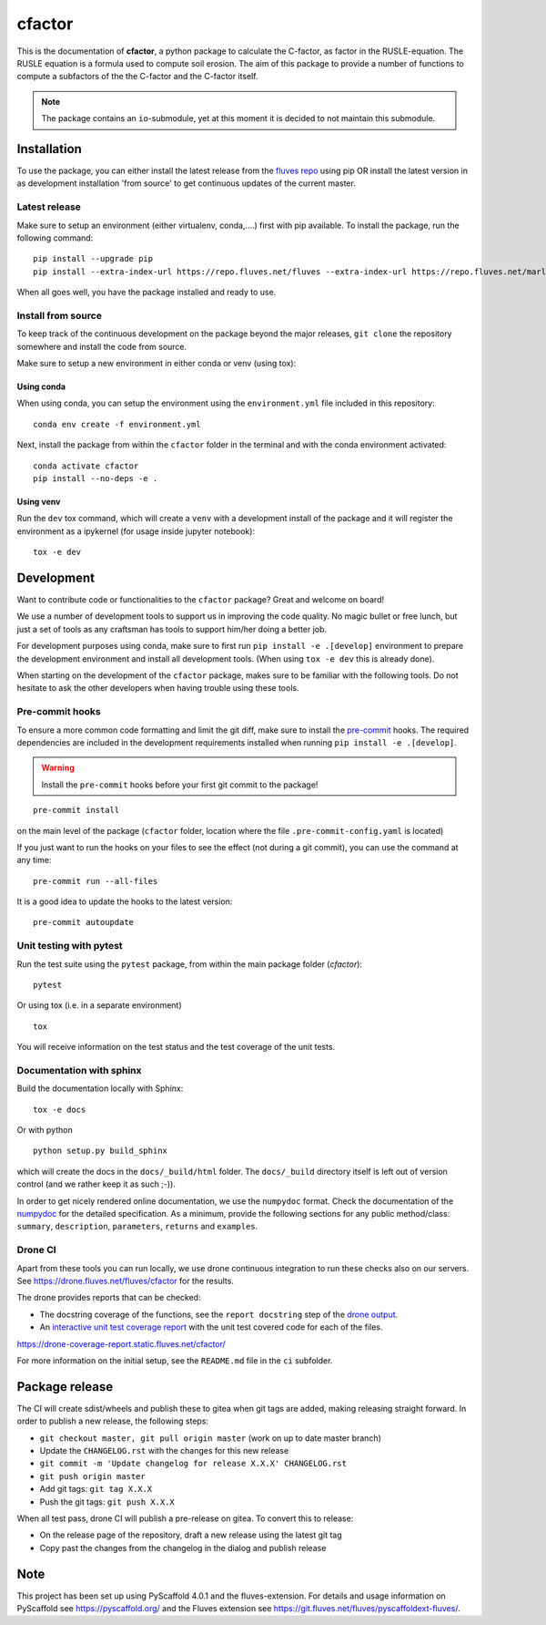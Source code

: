 =======
cfactor
=======

.. image:: https://drone.fluves.net/api/badges/fluves/cfactor/status.svg
    :target: https://drone.fluves.net/fluves/cfactor

This is the documentation of **cfactor**, a python package to calculate the
C-factor, as factor in the RUSLE-equation. The RUSLE equation is a formula
used to compute soil erosion. The aim of this package to provide a number of
functions to compute a subfactors of the the C-factor and the C-factor itself.

.. note::

    The package contains an ``io``-submodule, yet at this moment it is decided
    to not maintain this submodule.

Installation
=============

To use the package, you can either install the latest release from the
`fluves repo <https://repo.fluves.net/fluves/>`_ using pip OR install the
latest version in as development installation 'from source' to get continuous
updates of the current master.

Latest release
--------------

Make sure to setup an environment (either virtualenv, conda,....) first with
pip available. To install the package, run the following command:

::

    pip install --upgrade pip
    pip install --extra-index-url https://repo.fluves.net/fluves --extra-index-url https://repo.fluves.net/marlinks cfactor

When all goes well, you have the package installed and ready to use.

Install from source
-------------------

To keep track of the continuous development on the package beyond the major
releases, ``git clone`` the repository somewhere and install the code from
source.

Make sure to setup a new environment  in either conda or venv (using tox):

Using conda
^^^^^^^^^^^

When using conda, you can setup the environment using the ``environment.yml``
file included in this repository:

::

    conda env create -f environment.yml

Next, install the package from within the ``cfactor`` folder in the terminal
and with the conda environment activated:

::

    conda activate cfactor
    pip install --no-deps -e .

Using venv
^^^^^^^^^^

Run the ``dev`` tox command, which will create a ``venv`` with a development
install of the package and it will register the environment as a ipykernel
(for usage inside jupyter notebook):

::

    tox -e dev


Development
============

Want to contribute code or functionalities to the ``cfactor`` package? Great
and welcome on board!

We use a number of development tools to support us in improving the code
quality. No magic bullet or free lunch, but just a set of tools as any
craftsman has tools to support him/her doing a better job.

For development purposes using conda, make sure to first run
``pip install -e .[develop]`` environment to prepare the development
environment and install all development tools. (When using ``tox -e dev`` this
is already done).

When starting on the development of the ``cfactor`` package, makes sure to be
familiar with the following tools. Do not hesitate to ask the other developers
when having trouble using these tools.

Pre-commit hooks
----------------

To ensure a more common code formatting and limit the git diff, make sure to
install the `pre-commit`_ hooks. The required dependencies are included in the
development requirements installed when running ``pip install -e .[develop]``.

.. warning::
   Install the ``pre-commit`` hooks before your first git commit to the package!

::

    pre-commit install

on the main level of the package (``cfactor`` folder, location where the
file ``.pre-commit-config.yaml`` is located)

If you just want to run the hooks on your files to see the effect (not during
a git commit), you can use the command at any time:

::

    pre-commit run --all-files

It is a good idea to update the hooks to the latest version:

::

    pre-commit autoupdate

.. _pre-commit: http://pre-commit.com/

Unit testing with pytest
-------------------------

Run the test suite using the ``pytest`` package, from within the main package
folder (`cfactor`):

::

    pytest

Or using tox (i.e. in a separate environment)

::

    tox

You will receive information on the test status and the test coverage of the
unit tests.

Documentation with sphinx
--------------------------

Build the documentation locally with Sphinx:

::

    tox -e docs

Or with python

::

    python setup.py build_sphinx

which will create the docs in the ``docs/_build/html`` folder. The
``docs/_build`` directory itself is left out of version control (and we
rather keep it as such ;-)).

In order to get nicely rendered online documentation, we use the ``numpydoc``
format. Check the documentation of the
`numpydoc <https://numpydoc.readthedocs.io/en/latest/format.html#docstring-standard>`_
for the detailed specification. As a minimum, provide the following sections
for any public method/class: ``summary``, ``description``, ``parameters``,
``returns`` and ``examples``.

Drone CI
--------

Apart from these tools you can run locally, we use drone continuous
integration to run these checks also on our servers. See
https://drone.fluves.net/fluves/cfactor for the results.

The drone provides reports that can be checked:

- The docstring coverage of the functions, see the ``report docstring`` step
  of the `drone output <https://drone.fluves.net/fluves/cfactor>`_.
- An `interactive unit test coverage report <https://drone-coverage-report.static.fluves.net/cfactor/>`_
  with the unit test covered code for each of the files.

https://drone-coverage-report.static.fluves.net/cfactor/

For more information on the initial setup, see the ``README.md`` file in the
``ci`` subfolder.

Package release
===============

The CI will create sdist/wheels and publish these to gitea when git tags are
added, making releasing straight forward. In order to publish a new release,
the following steps:

- ``git checkout master, git pull origin master`` (work on up to date master
  branch)
- Update the ``CHANGELOG.rst`` with the changes for this new release
- ``git commit -m 'Update changelog for release X.X.X' CHANGELOG.rst``
- ``git push origin master``
- Add git tags: ``git tag X.X.X``
- Push the git tags: ``git push X.X.X``

When all test pass, drone CI will publish a pre-release on gitea. To convert
this to release:

- On the release page of the repository, draft a new release using the latest
  git tag
- Copy past the changes from the changelog in the dialog and publish release

.. _pyscaffold-notes:

Note
====

This project has been set up using PyScaffold 4.0.1 and the fluves-extension.
For details and usage information on PyScaffold see https://pyscaffold.org/
and the Fluves extension see
https://git.fluves.net/fluves/pyscaffoldext-fluves/.
